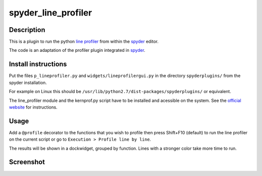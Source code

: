 spyder_line_profiler
====================

Description
-----------

This is a plugin to run the python `line profiler <http://pythonhosted.org/line_profiler/>`_ from within the `spyder <https://code.google.com/p/spyderlib/>`_ editor.

The code is an adaptation of the profiler plugin integrated in `spyder <https://code.google.com/p/spyderlib/>`_.

Install instructions
--------------------

Put the files ``p_lineprofiler.py`` and ``widgets/lineprofilergui.py`` in the directory ``spyderplugins/`` from the spyder installation.

For example on Linux this should be ``/usr/lib/python2.7/dist-packages/spyderplugins/`` or equivalent.

The line_profiler module and the kernprof.py script have to be installed and acessible on the system. See the `official website <http://pythonhosted.org/line_profiler/>`_ for instructions.

Usage
-----

Add a ``@profile`` decorator to the functions that you wish to profile then press Shift+F10 (default) to run the line profiler on the current script or go to ``Execution > Profile line by line``.

The results will be shown in a dockwidget, grouped by function. Lines with a stronger color take more time to run.

Screenshot
----------

.. image:: spyder_line_profiler.png

